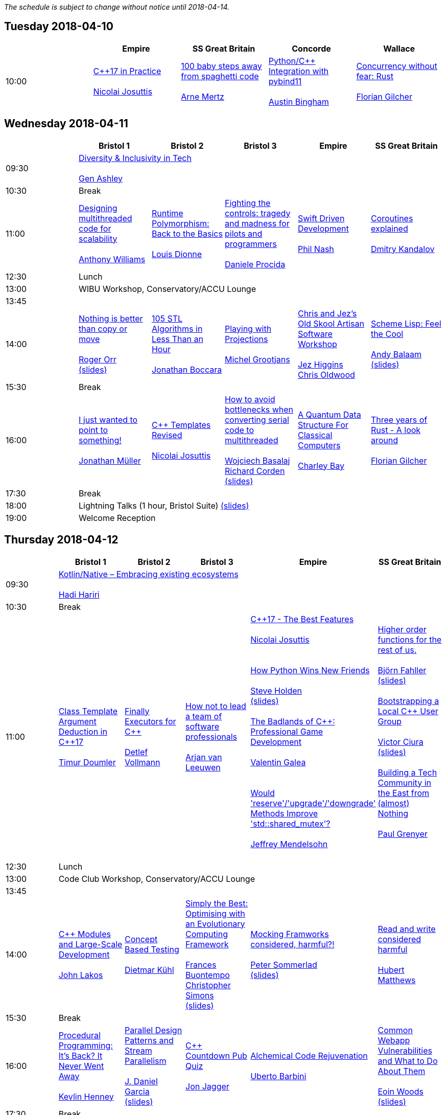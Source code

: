 
////
.. title: ACCU 2018 Schedule
.. description: Schedule with links to session blurbs and presenter bios.
.. type: text
////

_The schedule is subject to change without notice until 2018-04-14._



<<<

== Tuesday 2018-04-10

[cols="5*^", options="header"]
|===
|
|Empire
|SS Great Britain
|Concorde
|Wallace

|10:00
|link:sessions.html#XC17inPractice[{cpp}17 in Practice] +
 +
link:presenters.html#XNicolaiJosuttis[Nicolai Josuttis]
|link:sessions.html#X100babystepsawayfromspaghetticode[100 baby steps away from spaghetti code] +
 +
link:presenters.html#XArneMertz[Arne Mertz]
|link:sessions.html#XPythoncppIntegrationwithpybind11[Python/{cpp} Integration with pybind11] +
 +
link:presenters.html#XAustinBingham[Austin Bingham]
|link:sessions.html#XConcurrencywithoutfearRust[Concurrency without fear: Rust] +
 +
link:presenters.html#XFlorianGilcher[Florian Gilcher]
|===


<<<

== Wednesday 2018-04-11

[cols="6*^", options="header"]
|===
|
|*Bristol 1*
|*Bristol 2*
|*Bristol 3*
|*Empire*
|*SS Great Britain*

|09:30
5+^|link:sessions.html#XDiversityandInclusivityinTech[Diversity & Inclusivity in Tech] +
 +
link:presenters.html#XGenAshley[Gen Ashley]

|10:30
5+^|Break

|11:00
|link:sessions.html#XDesigningmultithreadedcodeforscalability[Designing multithreaded code for scalability] +
 +
link:presenters.html#XAnthonyWilliams[Anthony Williams]
|link:sessions.html#XRuntimePolymorphismBacktotheBasics[Runtime Polymorphism: Back to the Basics] +
 +
link:presenters.html#XLouisDionne[Louis Dionne]
|link:sessions.html#XFightingthecontrolstragedyandmadnessforpilotsandprogrammers[Fighting the controls: tragedy and madness for pilots and programmers] +
 +
link:presenters.html#XDanieleProcida[Daniele Procida]
|link:sessions.html#XSwiftDrivenDevelopment[Swift Driven Development] +
 +
link:presenters.html#XPhilNash[Phil Nash]
|link:sessions.html#XCoroutinesexplained[Coroutines explained] +
 +
link:presenters.html#XDmitryKandalov[Dmitry Kandalov]

|12:30
5+^|Lunch

|13:00
5+^|WIBU Workshop, Conservatory/ACCU Lounge

|13:45
5+^|

|14:00
|link:sessions.html#XNothingisbetterthancopyormove[Nothing is better than copy or move] +
 +
link:presenters.html#XRogerOrr[Roger Orr] +
link:https://github.com/ACCUConf/ACCUConf_PDFs/blob/master/2018/Roger_Orr_-_Nothing_is_Better_than_Copy_or_Move.pdf[(slides)]
|link:sessions.html#X105STLAlgorithmsinLessThananHour[105 STL Algorithms in Less Than an Hour] +
 +
link:presenters.html#XJonathanBoccara[Jonathan Boccara]
|link:sessions.html#XPlayingwithProjections[Playing with Projections] +
 +
link:presenters.html#XMichelGrootjans[Michel Grootjans]
|link:sessions.html#XChrisandJezsOldSkoolArtisanSoftwareWorkshop[Chris and Jez's Old Skool Artisan Software Workshop] +
 +
link:presenters.html#XJezHiggins[Jez Higgins] +
link:presenters.html#XChrisOldwood[Chris Oldwood]
|link:sessions.html#XSchemeLispFeeltheCool[Scheme Lisp: Feel the Cool] +
 +
link:presenters.html#XAndyBalaam[Andy Balaam] +
link:https://github.com/ACCUConf/ACCUConf_PDFs/blob/master/2018/Andy_Balaam_-_Scheme_Feel_the_Cool.pdf[(slides)]

|15:30
5+^|Break

|16:00
|link:sessions.html#XIjustwantedtopointtosomething[I just wanted to point to something!] +
 +
link:presenters.html#XJonathanMüller[Jonathan Müller]
|link:sessions.html#XCTemplatesRevised[{cpp} Templates Revised] +
 +
link:presenters.html#XNicolaiJosuttis[Nicolai Josuttis]
|link:sessions.html#XHowtoavoidbottleneckswhenconvertingserialcodetomultithreaded[How to avoid bottlenecks when converting serial code to multithreaded] +
 +
link:presenters.html#XWojciechBasalaj[Wojciech Basalaj] +
link:presenters.html#XRichardCorden[Richard Corden] +
link:https://github.com/ACCUConf/ACCUConf_PDFs/blob/master/2018/Wojciech_Basalaj__Richard_Corden_-_How_to_avoid_bottlenecks_when_converting_serial_code_to_multithreaded.pdf[(slides)]
|link:sessions.html#XAQuantumDataStructureForClassicalComputers[A Quantum Data Structure For Classical Computers] +
 +
link:presenters.html#XCharleyBay[Charley Bay]
|link:sessions.html#XThreeyearsofRustAlookaround[Three years of Rust - A look around] +
 +
link:presenters.html#XFlorianGilcher[Florian Gilcher]

|17:30
5+^|Break

|18:00
5+^|Lightning Talks (1 hour, Bristol Suite) link:https://github.com/ACCUConf/ACCUConf_PDFs/blob/master/2018/Lightning_Talks_-_Wednesday.pdf[(slides)]

|19:00
5+^|Welcome Reception
|===


<<<

== Thursday 2018-04-12

[cols="6*^", options="header"]
|===
|
|*Bristol 1*
|*Bristol 2*
|*Bristol 3*
|*Empire*
|*SS Great Britain*

|09:30
5+^|link:sessions.html#XKotlinNativeEmbracingexistingecosystems[Kotlin/Native – Embracing existing ecosystems] +
 +
link:presenters.html#XHadiHariri[Hadi Hariri]

|10:30
5+^|Break

|11:00
|link:sessions.html#XClassTemplateArgumentDeductioninC17[Class Template Argument Deduction in {cpp}17] +
 +
link:presenters.html#XTimurDoumler[Timur Doumler]
|link:sessions.html#XFinallyExecutorsforC[Finally Executors for {cpp}] +
 +
link:presenters.html#XDetlefVollmann[Detlef Vollmann]
|link:sessions.html#XHownottoleadateamofsoftwareprofessionals[How not to lead a team of software professionals] +
 +
link:presenters.html#XArjanvanLeeuwen[Arjan van Leeuwen]
|link:sessions.html#XC17TheBestFeatures[{cpp}17 - The Best Features] +
 +
link:presenters.html#XNicolaiJosuttis[Nicolai Josuttis] +
 +
 +
link:sessions.html#XHowPythonWinsNewFriends[How Python Wins New Friends] +
 +
link:presenters.html#XSteveHolden[Steve Holden] +
link:https://github.com/ACCUConf/ACCUConf_PDFs/blob/master/2018/Steve_Holden_-_How_Python_Wins_New_Friends.pdf[(slides)]
 +
 +
link:sessions.html#XTheBadlandsofCProfessionalGameDevelopment[The Badlands of {cpp}: Professional Game Development] +
 +
link:presenters.html#XValentinGalea[Valentin Galea] +
 +
 +
link:sessions.html#XWouldreserveupgradedowngradeMethodsImprovestdshared_mutex[Would 'reserve'/'upgrade'/'downgrade' Methods Improve 'std::shared_mutex'?] +
 +
link:presenters.html#XJeffreyMendelsohn[Jeffrey Mendelsohn] +
 +

|link:sessions.html#XHigherorderfunctionsfortherestofus[Higher order functions for the rest of us.] +
 +
link:presenters.html#XBjörnFahller[Björn Fahller] +
link:https://github.com/ACCUConf/ACCUConf_PDFs/blob/master/2018/Bjorn_Fahller_-_Higher_Order_Functions_for_the_rest_of_us.pdf[(slides)]
 +
 +
link:sessions.html#XBootstrappingaLocalCUserGroup[Bootstrapping a Local {cpp} User Group] +
 +
link:presenters.html#XVictorCiura[Victor Ciura] +
link:https://github.com/ACCUConf/ACCUConf_PDFs/blob/master/2018/Victor_Ciura_-_Bootstrapping_a_Local_C++_User_Group.pdf[(slides)]
 +
 +
link:sessions.html#XBuildingaTechCommunityintheEastfromalmostNothing[Building a Tech Community in the East from (almost) Nothing] +
 +
link:presenters.html#XPaulGrenyer[Paul Grenyer] +
 +


|12:30
5+^|Lunch

|13:00
5+^|Code Club Workshop, Conservatory/ACCU Lounge

|13:45
5+^|

|14:00
|link:sessions.html#XCModulesandLargeScaleDevelopment[{cpp} Modules and Large-Scale Development] +
 +
link:presenters.html#XJohnLakos[John Lakos]
|link:sessions.html#XConceptBasedTesting[Concept Based Testing] +
 +
link:presenters.html#XDietmarKühl[Dietmar Kühl]
|link:sessions.html#XSimplytheBestOptimisingwithanEvolutionaryComputingFramework[Simply the Best: Optimising with an Evolutionary Computing Framework] +
 +
link:presenters.html#XFrancesBuontempo[Frances Buontempo] +
link:presenters.html#XChristopherSimons[Christopher Simons] +
link:https://github.com/ACCUConf/ACCUConf_PDFs/blob/master/2018/Chris_Simon_-_Simply_the_Best.pdf[(slides)]
|link:sessions.html#XMockingFramworksconsideredharmful[Mocking Framworks considered, harmful?!] +
 +
link:presenters.html#XPeterSommerlad[Peter Sommerlad] +
link:https://github.com/ACCUConf/ACCUConf_PDFs/blob/master/2018/Peter_Sommerlad_-_Mocking_Frameworks.pdf[(slides)]
|link:sessions.html#XReadandwriteconsideredharmful[Read and write considered harmful] +
 +
link:presenters.html#XHubertMatthews[Hubert Matthews]

|15:30
5+^|Break

|16:00
|link:sessions.html#XProceduralProgrammingItsBackItNeverWentAway[Procedural Programming: It's Back? It Never Went Away] +
 +
link:presenters.html#XKevlinHenney[Kevlin Henney]
|link:sessions.html#XParallelDesignPatternsandStreamParallelism[Parallel Design Patterns and Stream Parallelism] +
 +
link:presenters.html#XJDanielGarcia[J. Daniel Garcia] +
link:https://github.com/ACCUConf/ACCUConf_PDFs/blob/master/2018/J_Daniel_Garcia_-_Parallel_design_patterns_and_stream_parallelism.pdf[(slides)]
|link:sessions.html#XCCountdownPubQuiz[{cpp} Countdown Pub Quiz] +
 +
link:presenters.html#XJonJagger[Jon Jagger]
|link:sessions.html#XAlchemicalCodeRejuvenation[Alchemical Code Rejuvenation] +
 +
link:presenters.html#XUbertoBarbini[Uberto Barbini]
|link:sessions.html#XCommonWebappVulnerabilitiesandWhattoDoAboutThem[Common Webapp Vulnerabilities and What to Do About Them] +
 +
link:presenters.html#XEoinWoods[Eoin Woods] +
link:https://github.com/ACCUConf/ACCUConf_PDFs/blob/master/2018/Eoin_Woods_-_Web_Security_Threats.pdf[(slides)]

|17:30
5+^|Break

|18:00
5+^|Lightning Talks (1 hour, Empire) link:https://github.com/ACCUConf/ACCUConf_PDFs/blob/master/2018/Lightning_Talks_-_Thursday.pdf[(slides)]

|19:30
5+^|Conference Dinner (19:30 for drinks, 20:00 service)
|===


<<<

== Friday 2018-04-13

[cols="6*^", options="header"]
|===
|
|*Bristol 1*
|*Bristol 2*
|*Bristol 3*
|*Empire*
|*SS Great Britain*

|09:30
5+^|link:sessions.html#XTheShapeofaProgram[The Shape of a Program] +
 +
link:presenters.html#XLisaLippincott[Lisa Lippincott] +
link:https://github.com/ACCUConf/ACCUConf_PDFs/blob/master/2018/Lisa_Lippincott_-_The_Shape_of_a_Program.pdf[(slides)]

|10:30
5+^|Break

|11:00
|link:sessions.html#XLinuxUserKernelABItheoftensurprisingrealitiesofhowCandCprogramsreallytalktotheOS[Linux User/Kernel ABI: the often surprising realities of how C and {cpp} programs really talk to the OS] +
 +
link:presenters.html#XGregLaw[Greg Law]
|link:sessions.html#XCAPIandABIversioning[{cpp} API & ABI versioning] +
 +
link:presenters.html#XMathieuRopert[Mathieu Ropert] +
link:https://github.com/ACCUConf/ACCUConf_PDFs/blob/master/2018/Mathieu_Ropert_-_API_&_ABI_Versioning.pdf[(slides)]
|link:sessions.html#XSimplicitynotjustforbeginners[Simplicity: not just for beginners] +
 +
link:presenters.html#XKateGregory[Kate Gregory] +
link:https://github.com/ACCUConf/ACCUConf_PDFs/blob/master/2018/Kate_Gregory_-_Simplicity.pdf[(slides)]
|link:sessions.html#XTheIncredibleShrinkingStandard[The Incredible Shrinking Standard] +
 +
link:presenters.html#XAlisdairMeredith[Alisdair Meredith]
|link:sessions.html#XGraphsFromNovicetoGraphanista[Graphs: From Novice to Graphanista] +
 +
link:presenters.html#XDomDavis[Dom Davis] +
link:https://github.com/ACCUConf/ACCUConf_PDFs/blob/master/2018/Dom_Davis_-_From_Graph_to_Graphanista.pdf[(slides)]

|12:30
5+^|Lunch

|13:00
5+^|ACCU – The View From The Conference, Conservatory/ACCU Lounge

|13:45
5+^|

|14:00
|link:sessions.html#XCTodayTheBeastisBack[{cpp} Today: The Beast is Back] +
 +
link:presenters.html#XJonKalb[Jon Kalb]
|link:sessions.html#XDebugCWithoutRunning[Debug {cpp} Without Running] +
 +
link:presenters.html#XAnastasiaKazakova[Anastasia Kazakova] +
link:https://github.com/ACCUConf/ACCUConf_PDFs/blob/master/2018/Anastasia_Kazakova_-_Debug_CPP_no_Running.pdf[(slides)]
|link:sessions.html#XHackersguidetoWebAssembly[Hacker's guide to Web Assembly] +
 +
link:presenters.html#XVigneshwerDhinakaran[Vigneshwer Dhinakaran] +
 +
 +
link:sessions.html#XTheongoingdesignandevolutionofcyberdojo[The ongoing design and evolution of cyber-dojo] +
 +
link:presenters.html#XJonJagger[Jon Jagger] +
 +
 +
link:sessions.html#XIfYou’reHappyandYouKnowItInsidetheMindofaDeveloper[If You’re Happy and You Know It (Inside the Mind of a Developer)] +
 +
link:presenters.html#XDomDavis[Dom Davis] +
link:https://github.com/ACCUConf/ACCUConf_PDFs/blob/master/2018/Dom_Davis_-\_If_You\'re_Happy_And_You_Know_It_(Inside_The_Mind_of_a_Developer).pdf[(slides)] +
 +
 +
link:sessions.html#XTalesofCthe6502andtheBBCwithaddedpython[Tales of C, the 6502 and the BBC (with added python)] +
 +
link:presenters.html#XBenjaminMisell[Benjamin Misell ] +
link:https://github.com/ACCUConf/ACCUConf_PDFs/blob/master/2018/Benjamin_Misell_-_Tales_of_C_the_6502_and_the_BBC.pdf[(slides)]
 +
 +

|link:sessions.html#XWhatsnewaboutfakenews[What's new about fake news?] +
 +
link:presenters.html#XGailOllis[Gail Ollis] +
 +
 +
link:sessions.html#XCanIchangemyorganisation[Can I change my organisation?] +
 +
link:presenters.html#XFelixPetriconi[Felix Petriconi] +
link:https://github.com/ACCUConf/ACCUConf_PDFs/blob/master/2018/Felix_Petriconi_-_Can_I_Change_My_Organisation.pdf[(slides)]
 +
 +
link:sessions.html#XTheClacksinDiscworldandRoundworld[The Clacks in Discworld and Roundworld] +
 +
link:presenters.html#XJimHague[Jim Hague] +
 +
 +
link:sessions.html#XWhatarehashtreesandwhyyoushouldcare[What are hash trees and why you should care] +
 +
link:presenters.html#XAhtoTruu[Ahto Truu] +
link:https://github.com/ACCUConf/ACCUConf_PDFs/blob/master/2018/Ahto_Truu_-_Hash_Trees.pdf[(slides)]
 +

|link:sessions.html#XGreaseAMessagePassingApproachtoProtocolStacksinRust[Grease: A Message-Passing Approach to Protocol Stacks in Rust] +
 +
link:presenters.html#XJonathantheJPsterPallant[Jonathan 'theJPster' Pallant] +
link:https://github.com/ACCUConf/ACCUConf_PDFs/blob/master/2018/Jonathan_Pallant_-_Grease_-_An_introduction_to_message_passing_protocol_stacks_in_Rust.pdf[(slides)]

|15:30
5+^|Break

|16:00
|link:sessions.html#XHCCBringingModernCtoaGPUNearYou[HCC: Bringing Modern {cpp} to a GPU Near You] +
 +
link:presenters.html#XAlexVoicu[Alex Voicu]
|link:sessions.html#XGrilltheCCommittee[Grill the {cpp} Committee] +
 +
link:presenters.html#XJonKalb[Jon Kalb]
|link:sessions.html#XCryptographyforProgrammers[Cryptography for Programmers] +
 +
link:presenters.html#XDanielJames[Daniel James]
|link:sessions.html#XThefantasticfourcodingpatternsofContinuousDelivery[The fantastic four coding patterns of Continuous Delivery] +
 +
link:presenters.html#XLucaMinudel[Luca Minudel]
|link:sessions.html#XCodeReviewsWhyWhatandHow[Code Reviews: Why, What and How] +
 +
link:presenters.html#XArneMertz[Arne Mertz]

|17:30
5+^|Break

|18:00
5+^|Lightning Talks (1 hour, Bristol Suite) link:https://github.com/ACCUConf/ACCUConf_PDFs/blob/master/2018/Lightning_Talks_-_Friday.pdf[(slides)]

|19:00
5+^|Bloomberg Event
|===


<<<

== Saturday 2018-04-14

[cols="6*^", options="header"]
|===
|
|*Bristol 1*
|*Bristol 2*
|*Bristol 3*
|*Empire*
|*SS Great Britain*

|09:30
|link:sessions.html#XThese10tricksthatonlylibraryimplementorsknow[These 10 tricks that only library implementors know!] +
 +
link:presenters.html#XMarshallClow[Marshall Clow] +
link:presenters.html#XJonathanWakely[Jonathan Wakely]
|link:sessions.html#XThereIsABetterFuture[There Is A Better Future] +
 +
link:presenters.html#XFelixPetriconi[Felix Petriconi]+
link:https://github.com/ACCUConf/ACCUConf_PDFs/blob/master/2018/Felix_Petriconi_-_There_Is_A_New_Future.pdf[(slides)]
|link:sessions.html#XMultiCoringandNonBlockinginsteadofMultiThreadingorusingReActorstobuildScalableInteractiveDistributedSystems["Multi-Coring" and "Non-Blocking" instead of "Multi-Threading", or using (Re)Actors to build Scalable Interactive Distributed Systems] +
 +
link:presenters.html#XSergeyIgnatchenko[Sergey Ignatchenko]
|link:sessions.html#XCreatinganIncrementalArchitectureforyourSystem[Creating an Incremental Architecture for your System] +
 +
link:presenters.html#XGiovanniAsproni[Giovanni Asproni] +
link:https://github.com/ACCUConf/ACCUConf_PDFs/blob/master/2018/Giovanni_Asproni_-_Creating_An_Incremental_Architecture.pdf[(slides)]
|TBC

|11:00
5+^|Break

|11:30
|link:sessions.html#XThemightychallengeofmodellinggeopoliticalbehaviourinTotalWarhowAIcandeliverentertainment[The mighty challenge of modelling geopolitical behaviour in Total War: how AI can deliver entertainment.] +
 +
link:presenters.html#XGuyDavidson[Guy Davidson] +
link:presenters.html#XDuyguCakmak[Duygu Cakmak] +
link:https://github.com/ACCUConf/ACCUConf_PDFs/blob/master/2018/Guy_Davidson__Duygu_Cakmak_-_How_AI_can_deliver_entertainment_in_Total_War.pdf[(slides)]
|link:sessions.html#XZeroallocationandnotypeerasurefutures[Zero-allocation & no type erasure futures] +
 +
link:presenters.html#XVittorioRomeo[Vittorio Romeo] +
link:https://github.com/ACCUConf/ACCUConf_PDFs/blob/master/2018/Vittorio_Romeo_-_Zero_allocation_no_type_erasure_futures.pdf[(slides)]
|link:sessions.html#XMonolithicDelivery[Monolithic Delivery] +
 +
link:presenters.html#XChrisOldwood[Chris Oldwood]
|link:sessions.html#XHackersguidetoRustProgramming[Hacker's guide to Rust Programming] +
 +
link:presenters.html#XVigneshwerDhinakaran[Vigneshwer Dhinakaran]
|link:sessions.html#XScriptingGit[Scripting Git] +
 +
link:presenters.html#XCBBailey[CB Bailey] +
link:https://github.com/ACCUConf/ACCUConf_PDFs/blob/master/2018/CB_Bailey_-_Scripting_Git.pdf[(slides)]

|13:00
5+^|Lunch

|13:30
5+^|ACCU AGM, Empire

|14:15
5+^|

|14:30
|link:sessions.html#XHeterogeneousProgramminginCtoday[Heterogeneous Programming in {cpp} today] +
 +
link:presenters.html#XMichaelWong[Michael Wong]
|link:sessions.html#XTypesafeCLOL[Type safe {cpp} – LOL! :-)] +
 +
link:presenters.html#XBjörnFahller[Björn Fahller] +
link:https://github.com/ACCUConf/ACCUConf_PDFs/blob/master/2018/Bjorn_Fahller_-_Type_safe_c++.pdf[(slides)]
|link:sessions.html#XBuildingModernNativeApplicationswithGradle[Building Modern Native Applications with Gradle] +
 +
link:presenters.html#XSchalkCronjé[Schalk Cronjé]
|link:sessions.html#XTurtlesHillclimbingHammersPaperbags[Turtles! Hill climbing! Hammers! Paper bags!] +
 +
link:presenters.html#XFrancesBuontempo[Frances Buontempo] +
link:https://github.com/ACCUConf/ACCUConf_PDFs/blob/master/2018/Fran_Buontempo_-_Turtles!_Hill_climbing!_Hammers!_Paper_bags!.pdf[(slides)]
|link:sessions.html#XHowtobepolitetounicorns[How to be polite to unicorns] +
 +
link:presenters.html#XOdinHolmes[Odin Holmes]

|16:00
5+^|Break

|16:30
5+^|link:sessions.html#XSoftwaredevelopmentlearningtowalkagain[Software development – learning to walk again] +
 +
link:presenters.html#XSebRose[Seb Rose] +
link:https://github.com/ACCUConf/ACCUConf_PDFs/blob/master/2018/Seb_Rose_-_Learning_to_walk.pdf[(slides)]

|17:30
5+^|Close
|===
